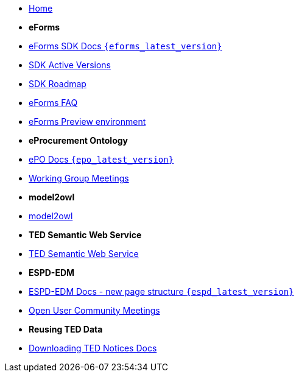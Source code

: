 * xref:index.adoc[Home]

* [.separated]#**eForms**#
* xref:eforms::index.adoc[eForms SDK Docs `{eforms_latest_version}`]
* xref:eforms:active-versions/index.adoc[SDK Active Versions]
* xref:eforms:roadmap/index.adoc[SDK Roadmap]
* xref:eforms:FAQ/index.adoc[eForms FAQ]
* xref:eforms:preview/index.adoc[eForms Preview environment]

* [.separated]#**eProcurement Ontology**#
* xref:epo-home::index.adoc[ePO Docs `{epo_latest_version}`]
* xref:epo-wgm::index.adoc[Working Group Meetings]

* [.separated]#**model2owl**#
* xref:m2o-home::index.adoc[model2owl]

* [.separated]#**TED Semantic Web Service**#
* xref:SWS::index.adoc[TED Semantic Web Service]

* [.separated]#**ESPD-EDM**#
* xref:espd-home::index.adoc[ESPD-EDM Docs - new page structure `{espd_latest_version}`]
* xref:espd-wgm::index.adoc[Open User Community Meetings]

* [.separated]#**Reusing TED Data **#
* xref:noticedownloads::index.adoc[Downloading TED Notices Docs]
